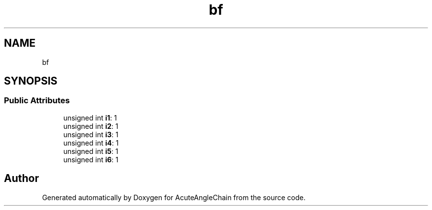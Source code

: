 .TH "bf" 3 "Sun Jun 3 2018" "AcuteAngleChain" \" -*- nroff -*-
.ad l
.nh
.SH NAME
bf
.SH SYNOPSIS
.br
.PP
.SS "Public Attributes"

.in +1c
.ti -1c
.RI "unsigned int \fBi1\fP: 1"
.br
.ti -1c
.RI "unsigned int \fBi2\fP: 1"
.br
.ti -1c
.RI "unsigned int \fBi3\fP: 1"
.br
.ti -1c
.RI "unsigned int \fBi4\fP: 1"
.br
.ti -1c
.RI "unsigned int \fBi5\fP: 1"
.br
.ti -1c
.RI "unsigned int \fBi6\fP: 1"
.br
.in -1c

.SH "Author"
.PP 
Generated automatically by Doxygen for AcuteAngleChain from the source code\&.
